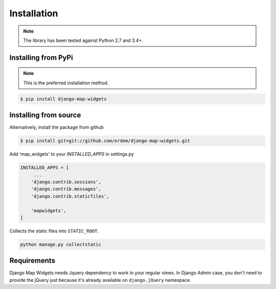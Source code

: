 Installation
------------
.. note:: The library has been tested against Python 2.7 and 3.4+.


Installing from PyPi
^^^^^^^^^^^^^^^^^^^^
.. note:: This is the preferred installation method.

.. code-block:: console

    $ pip install django-map-widgets


Installing from source
^^^^^^^^^^^^^^^^^^^^^^
Alternatively, install the package from github

.. code-block:: console

    $ pip install git+git://github.com/erdem/django-map-widgets.git


Add ‘map_widgets’ to your `INSTALLED_APPS` in settings.py


.. code-block:: python

    INSTALLED_APPS = [
         ...
        'django.contrib.sessions',
        'django.contrib.messages',
        'django.contrib.staticfiles',

        'mapwidgets',
    ]

Collects the static files into ``STATIC_ROOT``.

.. code-block:: bash
    
    python manage.py collectstatic
    

Requirements
^^^^^^^^^^^^

Django Map Widgets needs Jquery dependency to work in your regular views. In Django Admin case, you don't need to provide the jQuery just because it's already available on ``django.jQuery`` namespace.

